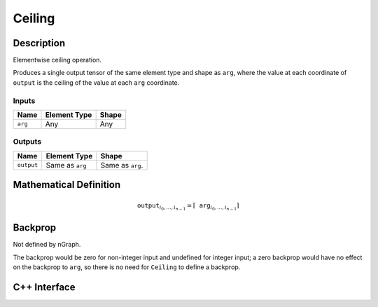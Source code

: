 .. ceiling.rst:

#######
Ceiling
#######

Description
===========

Elementwise ceiling operation.

Produces a single output tensor of the same element type and shape as ``arg``,
where the value at each coordinate of ``output`` is the ceiling of the
value at each ``arg`` coordinate.

Inputs
------

+-----------------+-------------------------+--------------------------------+
| Name            | Element Type            | Shape                          |
+=================+=========================+================================+
| ``arg``         | Any                     | Any                            |
+-----------------+-------------------------+--------------------------------+

Outputs
-------

+-----------------+-------------------------+--------------------------------+
| Name            | Element Type            | Shape                          |
+=================+=========================+================================+
| ``output``      | Same as ``arg``         | Same as ``arg``.               |
+-----------------+-------------------------+--------------------------------+


Mathematical Definition
=======================

.. math::

   \mathtt{output}_{i_0, \ldots, i_{n-1}} = \lceil \mathtt{arg}_{i_0,
   \ldots, i_{n-1}}\rceil

Backprop
========

Not defined by nGraph.

The backprop would be zero for non-integer
input and undefined for integer input; a zero backprop would have
no effect on the backprop to ``arg``, so there is no need for ``Ceiling``
to define a backprop.

C++ Interface
=============

.. doxygenclass:: ngraph::op::Ceiling
   :members:
